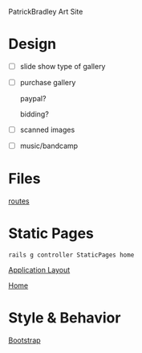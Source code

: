 PatrickBradley Art Site

* Design

  - [ ] slide show type of gallery

  - [ ] purchase gallery
     
    paypal?

    bidding?

  - [ ] scanned images

  - [ ] music/bandcamp

* Files

  [[./config/routes.rb][routes]]


* Static Pages

    : rails g controller StaticPages home

  [[./app/views/layouts/application.html.erb][Application Layout]]

  [[./app/views/static_pages/home.html.erb][Home]]


* Style & Behavior

  [[./app/assets/stylesheets/bootstrap_and_customization.css.scss][Bootstrap]]
